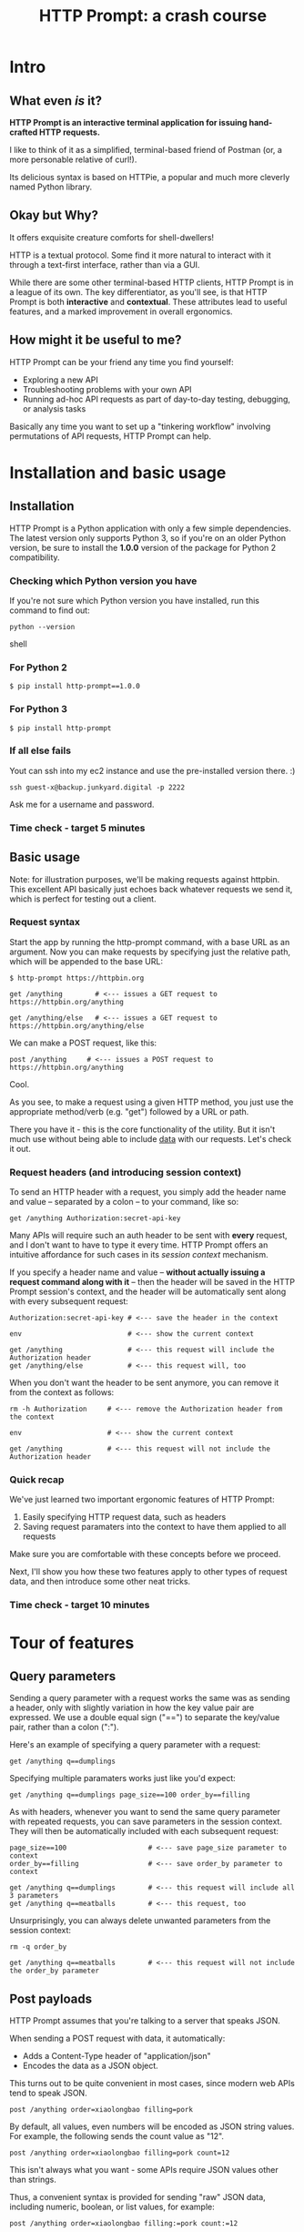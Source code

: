 #+TITLE: HTTP Prompt: a crash course

* Intro

** What even /is/ it?

*HTTP Prompt is an interactive terminal application for issuing hand-crafted HTTP requests.*

I like to think of it as a simplified, terminal-based friend of Postman (or, a more personable relative of curl!).

Its delicious syntax is based on HTTPie, a popular and much more cleverly named Python library.

** Okay but Why?

It offers exquisite creature comforts for shell-dwellers!

HTTP is a textual protocol. Some find it more natural to interact with it through a text-first interface, rather than via a GUI.

While there are some other terminal-based HTTP clients, HTTP Prompt is in a league of its own. The key differentiator, as you'll see, is that HTTP Prompt is both *interactive* and *contextual*. These attributes lead to useful features, and a marked improvement in overall ergonomics.

** How might it be useful to me?

HTTP Prompt can be your friend any time you find yourself:

- Exploring a new API
- Troubleshooting problems with your own API
- Running ad-hoc API requests as part of day-to-day testing, debugging, or analysis tasks

Basically any time you want to set up a "tinkering workflow" involving permutations of API requests, HTTP Prompt can help.

* Installation and basic usage

** Installation

HTTP Prompt is a Python application with only a few simple dependencies. The latest version only supports Python 3, so if you're on an older Python version, be sure to install the *1.0.0* version of the package for Python 2 compatibility.

*** Checking which Python version you have

If you're not sure which Python version you have installed, run this command to find out:

#+BEGIN_SRC shell
python --version
#+END_SRC shell

*** For Python 2

#+BEGIN_SRC shell
$ pip install http-prompt==1.0.0
#+END_SRC

*** For Python 3

#+BEGIN_SRC shell
$ pip install http-prompt
#+END_SRC

*** If all else fails

Yout can ssh into my ec2 instance and use the pre-installed version there. :)

#+BEGIN_SRC shell
ssh guest-x@backup.junkyard.digital -p 2222
#+END_SRC

Ask me for a username and password.

*** Time check - target 5 minutes

** Basic usage

Note: for illustration purposes, we'll be making requests against httpbin. This excellent API basically just echoes back whatever requests we send it, which is perfect for testing out a client.

*** Request syntax

Start the app by running the http-prompt command, with a base URL as an argument. Now you can make requests by specifying just the relative path, which will be appended to the base URL:

#+BEGIN_SRC http-prompt
$ http-prompt https://httpbin.org

get /anything        # <--- issues a GET request to https://httpbin.org/anything

get /anything/else   # <--- issues a GET request to https://httpbin.org/anything/else
#+END_SRC

We can make a POST request, like this:

#+BEGIN_SRC http-prompt
post /anything     # <--- issues a POST request to https://httpbin.org/anything
#+END_SRC

Cool.

As you see, to make a request using a given HTTP method, you just use the appropriate method/verb (e.g. "get") followed by a URL or path.

There you have it - this is the core functionality of the utility. But it isn't much use without being able to include _data_ with our requests. Let's check it out.

*** Request headers (and introducing session context)

To send an HTTP header with a request, you simply add the header name and value -- separated by a colon -- to your command, like so:

#+BEGIN_SRC http-prompt
get /anything Authorization:secret-api-key
#+END_SRC

Many APIs will require such an auth header to be sent with *every* request, and I don't want to have to type it every time. HTTP Prompt offers an intuitive affordance for such cases in its /session context/ mechanism.

If you specify a header name and value -- *without actually issuing a request command along with it* -- then the header will be saved in the HTTP Prompt session's context, and the header will be automatically sent along with every subsequent request:

#+BEGIN_SRC http-prompt
Authorization:secret-api-key # <--- save the header in the context

env                          # <--- show the current context

get /anything                # <--- this request will include the Authorization header
get /anything/else           # <--- this request will, too
#+END_SRC

When you don't want the header to be sent anymore, you can remove it from the context as follows:

#+BEGIN_SRC http-prompt
rm -h Authorization     # <--- remove the Authorization header from the context

env                     # <--- show the current context

get /anything           # <--- this request will not include the Authorization header
#+END_SRC

*** Quick recap

We've just learned two important ergonomic features of HTTP Prompt:

1. Easily specifying HTTP request data, such as headers
2. Saving request paramaters into the context to have them applied to all requests

Make sure you are comfortable with these concepts before we proceed.

Next, I'll show you how these two features apply to other types of request data, and then introduce some other neat tricks.

*** Time check - target 10 minutes

* Tour of features
** Query parameters

Sending a query parameter with a request works the same was as sending a header, only with slightly variation in how the key value pair are expressed. We use a double equal sign ("==") to separate the key/value pair, rather than a colon (":").

Here's an example of specifying a query parameter with a request:

#+BEGIN_SRC http-prompt
get /anything q==dumplings
#+END_SRC

Specifying multiple paramaters works just like you'd expect:

#+BEGIN_SRC http-prompt
get /anything q==dumplings page_size==100 order_by==filling
#+END_SRC

As with headers, whenever you want to send the same query parameter with repeated requests, you can save parameters in the session context. They will then be automatically included with each subsequent request:

#+BEGIN_SRC http-prompt
page_size==100                    # <--- save page_size parameter to context
order_by==filling                 # <--- save order_by parameter to context

get /anything q==dumplings        # <--- this request will include all 3 parameters
get /anything q==meatballs        # <--- this request, too
#+END_SRC

Unsurprisingly, you can always delete unwanted parameters from the session context:

#+BEGIN_SRC http-prompt
rm -q order_by

get /anything q==meatballs        # <--- this request will not include the order_by parameter
#+END_SRC

** Post payloads

HTTP Prompt assumes that you're talking to a server that speaks JSON.

When sending a POST request with data, it automatically:

- Adds a Content-Type header of "application/json"
- Encodes the data as a JSON object.

This turns out to be quite convenient in most cases, since modern web APIs tend to speak JSON.

#+BEGIN_SRC http-prompt
post /anything order=xiaolongbao filling=pork
#+END_SRC

By default, all values, even numbers will be encoded as JSON string values. For example, the following sends the count value as "12".

#+BEGIN_SRC http-prompt
post /anything order=xiaolongbao filling=pork count=12
#+END_SRC

This isn't always what you want - some APIs require JSON values other than strings.

Thus, a convenient syntax is provided for sending "raw" JSON data, including numeric, boolean, or list values, for example:

#+BEGIN_SRC http-prompt
post /anything order=xiaolongbao filling:=pork count:=12
#+END_SRC

Note that this time, the count value was sent as an integer type.

More types:

#+BEGIN_SRC http-prompt
post /anything order=xiaolongbao filling:=["pork","shrimp"] count:=12 chili_oil:=true
#+END_SRC

Finally, just like with headers and query parameters, payload data items may be stored in session context to be sent automatically:

#+BEGIN_SRC http-prompt
order=xiaolongbao
count:=12
chili_oil:=true

post /anything filling=pork     # <--- request includes order, count, chili_oil data
post /anything filling=shrimp   # <--- request includes order, count, chili_oil data
#+END_SRC

** Getting help

At any time in the prompt you can enter the "help" command, for a list of available commands and options.

There are also the following resources for further information or assistance:

- The documentation
- The Discord channel

** Time check - target 15 minutes

** More UX goodness

*** History buffer

Hit the up arrow (or CTRL-U) to rifle through your previous command history.

*** Autocomplete

HTTP Prompt predicts likely values for certain types of commands and arguments. When an auto-complete menu is displayed, hit <TAB> (or CTRL-N) to cycle through the options until you reach the one you like. After selecting a desired value from the auto-complete menu, just continue typing the rest of your command, or hit <Enter> to issue the command.

Some auto-complete menus to check out:

- Options for request verbs, e.g. get or post shows auto-complete suggestions for options such as --auth
- Common header names and values, e.g. Content-Type, shows auto-complete suggestions for common mime types
- Previously executed commands from the session history

*** Contextual requests

You've already seen how HTTP Prompt allows you to issue commands using relative URL paths, when a base URL is set. Now we'll take that further, by changing the context's base URL with the cd command.

#+BEGIN_SRC http-prompt
cd status # < --- changes context's base url to https://httpbin.org/status

get 404   # < --- issues a request to https://httpbin.org/status/404

cd 500    # < --- changes context's base url to https://httpbin.org/status/500

get       # < --- issues a request to https://httpbin.org/status/500

cd ../302 # < --- changes context's base url back to https://httpbin.org/302

get       # < --- issues a request to https://httpbin.org/status/302
#+END_SRC

You can also use cd to change the entire base URL, including the hostname.

#+BEGIN_SRC http-prompt
cd https://api.funtranslations.com/translate

get doge.json text==hello world # <--- https://api.funtranslations.com/translate/dog.json?text==helloworld

cd https://www.affirmations.dev

get                             # <--- https://www.affirmations.dev
#+END_SRC

*** Command pipelines

Oftentimes, especially with larger response bodies, you'll need to filter the content of a response, and/or pass the response body to another application fur further processing. Just like with Unix pipelines, this can be can accomplished in HTTP Prompt by "piping" the output to an external application of your choosing.

I've found that the most useful examples typically involve filtering the response to find target elements, for example using jq or grep.

Multiple commands can be combined to further refine the output:

#+BEGIN_SRC http-prompt
cd https://pokeapi.co/api/v2

get /pokemon | jq | grep -C2 caterpie

get /pokemon/10

get /pokemon/10 | jq .moves[].move.name | sort
#+END_SRC

*** Save and load sessions

Finally, one of my favorite features is a simple one: the HTTP Prompt session context, including not only base URL but also any set headers, query params, authorization options, etc, can be saved to disk and reloaded at another time.

This allows you to save a session context for each particular API you tend to work with, and then later you can quickly pick up session for any API without needing to again set up the URL, path, authentication, etc... I'll demonstrate this feature in a moment.

*** Time check - target 20 minutes. whew.

* Quick demo!

I'll briefly show you some examples of what it looks like to use HTTP Prompt for interacting with a couple of real-world APIs.

** GitHub

#+BEGIN_SRC http-prompt
source github

get users/onlywade/repos sort==updated | jq .[].name

cd repos/onlywade/.doom.d

get pulls/1

post pulls head=dired_emacs_mode base=main title="Alawys launch dired in emacs mode"
#+END_SRC

** Ravelry

#+BEGIN_SRC http-prompt
source ravelry

get projects/onlywade/list.json

rm *   # <--- necessary because the image download doesn't like the ...

get <img_url> --download
#+END_SRC

** Time check - target 25 minutes

* Break for questions

* Practice time

** Capture the flag

This type of activity is an infosec tradition designed to exercise cybersecurity and problem-solving skills. The objective is to complete a series of tasks (usually of increasing difficulty), eventually leading to acquisition of a password, file, or other piece of information (i.e. the "flag").

In this case I've tailored the tasks to focus on API exploration in order to exercise self-directed HTTP client usage.

Also, the target challenge level is LOW. But watch out! The flag is protected by a guard dog.

Start by approaching the dog with a GET request to https://junkyard.digital/doggo.

*** Quick reference

**** Getting started

Remember you can change the base URL/path with "cd" and then make relative requests:

#+BEGIN_SRC http-prompt
cd https://wadeness.com/ctf

get /doggo
#+END_SRC

**** Specifying request data

***** Headers

#+BEGIN_SRC http-prompt
get /path key:value      # <--- send header with a single request
key:value                # <--- save header in context to send with all requests
#+END_SRC

***** Query parameters

#+BEGIN_SRC http-prompt
key==value               # <--- send param with a single request
get /path key==value     # <--- save param in context to send with all requests
#+END_SRC

***** JSON payloads

#+BEGIN_SRC http-prompt
post /path key=value     # <--- send payload value as string
post /path key:=value    # <--- send payload value as raw JSON type
#+END_SRC

**** Binary content

***** File download

#+BEGIN_SRC http-prompt
--download               # <--- append this to a request to save content as file
#+END_SRC

* Wrapping up

** Limitations & contra-indications

To be honest -- *most* of the times when I find myself needing to fire off a one-off API request or two, I reach for curl. Part of this is perhaps just muscle memory, but there are also reasons to prefer curl over HTTP Prompt in some situations:

- curl is available everywhere, and is probably already installed
  + even in a remote server environment, for example
- curl is pretty much universally understood
- curl is usually more appropriate for use in a programmatic or scripting context

I should also note that HTTP Prompt is not without its limitations:

- It doesn't have affordances for response assertions or tests
- Isn't great for crafting large, multi-line payloads
- Doesn't have first-class collaboration features
- It isn't under very active development, has some bugs and unfinished features

In general, though, any time there's an API endpoint you just want to poke around at for a while, give HTTP Prompt a shot! You might love it.

** Safety measures

*** Clear history

By default - and like many other terminal-based applications - HTTP Prompt stores recent session context and history in files within your home directory. Because it's likely that your HTTP Prompt session commands include API tokens or other secrets, you may want to delete these files when finished, or configure HTTP Prompt to avoid storing them altogether.

To delete the files on Mac OS, you can run the following command:

#+BEGIN_SRC sh
rm ~/.local/share/http-prompt/*
#+END_SRC

To find out how to disable persistent history completely, check the manual.

** Further reading, next steps

*** Try it out the next time you need to twiddle an API

*** Check out the project page, documentation, and source code

*** Learn about the underlying client library, HTTPie

https://httpie.io/

*** Hack on the project!

**** Add support for curl format
**** Fix bugs

* Practice notes

- Also probably pause to give students a chance to try the commands i'm showing
- need a consistent theme: food?
- try adding space buffer around code snippets
- don't forget to clear session history before start (and source creds)
- and open up https://docs.github.com/en/rest/reference/pulls#create-a-pull-request in browser
- maybe ravelry docs, too: https://www.ravelry.com/api#projects_list
- and httpbin: http://httpbin.org/#/Anything
- embiggen terminal font size
